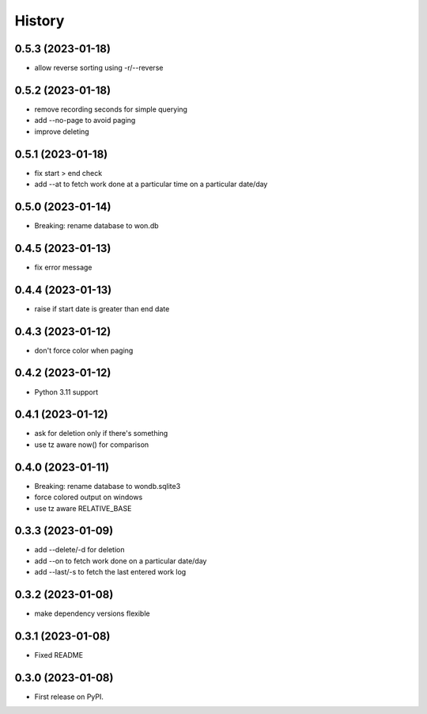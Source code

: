 =======
History
=======

0.5.3 (2023-01-18)
------------------

* allow reverse sorting using -r/--reverse

0.5.2 (2023-01-18)
------------------

* remove recording seconds for simple querying
* add --no-page to avoid paging
* improve deleting

0.5.1 (2023-01-18)
------------------

* fix start > end check
* add --at to fetch work done at a particular time on a particular date/day

0.5.0 (2023-01-14)
------------------

* Breaking: rename database to won.db

0.4.5 (2023-01-13)
------------------

* fix error message

0.4.4 (2023-01-13)
------------------

* raise if start date is greater than end date

0.4.3 (2023-01-12)
------------------

* don't force color when paging

0.4.2 (2023-01-12)
------------------

* Python 3.11 support

0.4.1 (2023-01-12)
------------------

* ask for deletion only if there's something
* use tz aware now() for comparison

0.4.0 (2023-01-11)
------------------

* Breaking: rename database to wondb.sqlite3
* force colored output on windows
* use tz aware RELATIVE_BASE

0.3.3 (2023-01-09)
------------------

* add --delete/-d for deletion
* add --on to fetch work done on a particular date/day
* add --last/-s to fetch the last entered work log

0.3.2 (2023-01-08)
------------------

* make dependency versions flexible

0.3.1 (2023-01-08)
------------------

* Fixed README

0.3.0 (2023-01-08)
------------------

* First release on PyPI.